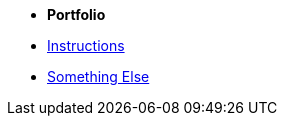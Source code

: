 
* [.separated]#**Portfolio**#
//* xref:learning:index.adoc[Online Learning Resource]
* xref:instructions.adoc[Instructions]
* xref:portfolio::somethingelse.adoc[Something Else]
//* Link[Documentation Projects]
//* Link [YouTube Channel]


